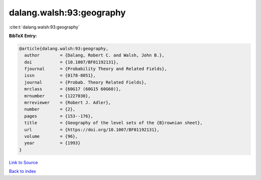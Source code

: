 dalang.walsh:93:geography
=========================

:cite:t:`dalang.walsh:93:geography`

**BibTeX Entry:**

.. code-block:: bibtex

   @article{dalang.walsh:93:geography,
     author        = {Dalang, Robert C. and Walsh, John B.},
     doi           = {10.1007/BF01192131},
     fjournal      = {Probability Theory and Related Fields},
     issn          = {0178-8051},
     journal       = {Probab. Theory Related Fields},
     mrclass       = {60G17 (60G15 60G60)},
     mrnumber      = {1227030},
     mrreviewer    = {Robert J. Adler},
     number        = {2},
     pages         = {153--176},
     title         = {Geography of the level sets of the {B}rownian sheet},
     url           = {https://doi.org/10.1007/BF01192131},
     volume        = {96},
     year          = {1993}
   }

`Link to Source <https://doi.org/10.1007/BF01192131},>`_


`Back to index <../By-Cite-Keys.html>`_
